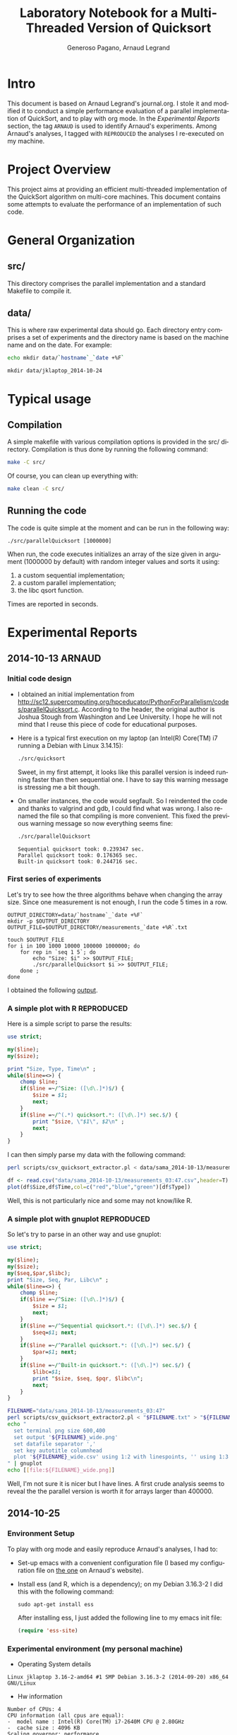 # -*- coding: utf-8 -*-
#+STARTUP: overview indent inlineimages
#+TITLE:       Laboratory Notebook for a Multi-Threaded Version of Quicksort
#+AUTHOR:      Generoso Pagano, Arnaud Legrand
#+LANGUAGE:    en
#+TAGS: ARNAUD(a) REPRODUCED(r)

* Intro
This document is based on Arnaud Legrand's journal.org. I stole it and
modified it to conduct a simple performance evaluation of a parallel
implementation of QuickSort, and to play with org mode. In the
[[Experimental%20Reports][Experimental Reports]] section, the tag =ARNAUD= is used to identify
Arnaud's experiments. Among Arnaud's analyses, I tagged with
=REPRODUCED= the analyses I re-executed on my machine.
* Project Overview
This project aims at providing an efficient multi-threaded
implementation of the QuickSort algorithm on multi-core machines. This
document contains some attempts to evaluate the performance of an
implementation of such code.
* General Organization
** src/
This directory comprises the parallel implementation and a standard
Makefile to compile it.
** data/
This is where raw experimental data should go. Each directory entry
comprises a set of experiments and the directory name is based on the
machine name and on the date. For example:
#+begin_src sh :results output :exports both 
echo mkdir data/`hostname`_`date +%F`
#+end_src

#+RESULTS:
: mkdir data/jklaptop_2014-10-24

* Typical usage
** Compilation
A simple makefile with various compilation options is provided in the
src/ directory. Compilation is thus done by running the following command:
#+begin_src sh :results output 
make -C src/
#+end_src

#+RESULTS:
: make: Entering directory '/home/generoso/Dropbox/work/R_course/M2R-ParallelQuicksort/src'
: cc   -g -Wall -Wshadow -Wcast-align -Waggregate-return -Wmissing-prototypes -Wmissing-declarations -Wstrict-prototypes -Wmissing-prototypes -Wmissing-declarations -Wmissing-noreturn -Wpointer-arith -Wwrite-strings -finline-functions -O0 -pthread -lrt -std=c99  -c -o parallelQuicksort.o parallelQuicksort.c
: cc   -g -Wall -Wshadow -Wcast-align -Waggregate-return -Wmissing-prototypes -Wmissing-declarations -Wstrict-prototypes -Wmissing-prototypes -Wmissing-declarations -Wmissing-noreturn -Wpointer-arith -Wwrite-strings -finline-functions -O0 -pthread -lrt -std=c99  parallelQuicksort.o  -o parallelQuicksort 
: make: Leaving directory '/home/generoso/Dropbox/work/R_course/M2R-ParallelQuicksort/src'

Of course, you can clean up everything with:
#+begin_src sh :results output 
make clean -C src/
#+end_src

#+RESULTS:
: make: Entering directory '/home/generoso/Dropbox/work/R_course/M2R-ParallelQuicksort/src'
: rm -f parallelQuicksort *.o *~
: make: Leaving directory '/home/generoso/Dropbox/work/R_course/M2R-ParallelQuicksort/src'

** Running the code
The code is quite simple at the moment and can be run in the following way:
#+begin_src
./src/parallelQuicksort [1000000]
#+end_src
When run, the code executes initializes an array of the size given in
argument (1000000 by default) with random integer values and sorts it
using:
1. a custom sequential implementation;
2. a custom parallel implementation;
3. the libc qsort function.
Times are reported in seconds.

* Experimental Reports
** 2014-10-13                                                       :ARNAUD:
*** Initial code design
- I obtained an initial implementation from
  http://sc12.supercomputing.org/hpceducator/PythonForParallelism/codes/parallelQuicksort.c.
  According to the header, the original author is Joshua Stough from
  Washington and Lee University. I hope he will not mind that I reuse
  this piece of code for educational purposes.
- Here is a typical first execution on my laptop (an Intel(R) Core(TM)
  i7 running a Debian with Linux 3.14.15):
  #+begin_src sh :results output :exports both 
    ./src/quicksort
  #+end_src

  #+RESULTS:

  Sweet, in my first attempt, it looks like this parallel version is
  indeed running faster than then sequential one. I have to say this
  warning message is stressing me a bit though.
- On smaller instances, the code would segfault. So I reindented the
  code and thanks to valgrind and gdb, I could find what was wrong. I
  also renamed the file so that compiling is more convenient. This
  fixed the previous warning message so now everything seems fine:
  #+begin_src sh :results output :exports both 
    ./src/parallelQuicksort
  #+end_src

  #+RESULTS:
  : Sequential quicksort took: 0.239347 sec.
  : Parallel quicksort took: 0.176365 sec.
  : Built-in quicksort took: 0.244716 sec.

*** First series of experiments
Let's try to see how the three algorithms behave when changing the 
array size. Since one measurement is not enough, I run the code 5
times in a row.
#+begin_src sh foo :results output :exports both :tangle scripts/run_benchmarking.sh
  OUTPUT_DIRECTORY=data/`hostname`_`date +%F`
  mkdir -p $OUTPUT_DIRECTORY
  OUTPUT_FILE=$OUTPUT_DIRECTORY/measurements_`date +%R`.txt

  touch $OUTPUT_FILE
  for i in 100 1000 10000 100000 1000000; do
      for rep in `seq 1 5`; do
          echo "Size: $i" >> $OUTPUT_FILE;
          ./src/parallelQuicksort $i >> $OUTPUT_FILE;
      done ;
  done
#+end_src
I obtained the following [[file:data/sama_2014-10-13/measurements_03:47.txt][output]].

*** A simple plot with R                                       :REPRODUCED:
Here is a simple script to parse the results:
#+begin_src perl :results output raw :exports both :tangle scripts/csv_quicksort_extractor.pl
  use strict;

  my($line);
  my($size);

  print "Size, Type, Time\n" ;
  while($line=<>) {
      chomp $line;
      if($line =~/^Size: ([\d\.]*)$/) {
          $size = $1;
          next;
      } 
      if($line =~/^(.*) quicksort.*: ([\d\.]*) sec.$/) {
          print "$size, \"$1\", $2\n" ;
          next;
      } 
  }
#+end_src

I can then simply parse my data with the following command:

#+begin_src sh :results output :exports both 
perl scripts/csv_quicksort_extractor.pl < data/sama_2014-10-13/measurements_03\:47.txt > data/sama_2014-10-13/measurements_03\:47.csv
#+end_src

#+RESULTS:

#+begin_src R :results output graphics :file data/sama_2014-10-13/measurements_03:47.png :exports both :width 600 :height 400 :session
  df <- read.csv("data/sama_2014-10-13/measurements_03:47.csv",header=T)
  plot(df$Size,df$Time,col=c("red","blue","green")[df$Type])
#+end_src

#+RESULTS:
[[file:data/sama_2014-10-13/measurements_03:47.png]]

Well, this is not particularly nice and some may not know/like R.
*** A simple plot with gnuplot                                 :REPRODUCED:
So let's try to parse in an other way and use gnuplot:

#+begin_src perl :results output raw :exports both :tangle scripts/csv_quicksort_extractor2.pl
  use strict;

  my($line);
  my($size);
  my($seq,$par,$libc);
  print "Size, Seq, Par, Libc\n" ;
  while($line=<>) {
      chomp $line;
      if($line =~/^Size: ([\d\.]*)$/) {
          $size = $1;
          next;
      } 
      if($line =~/^Sequential quicksort.*: ([\d\.]*) sec.$/) {
          $seq=$1; next;
      } 
      if($line =~/^Parallel quicksort.*: ([\d\.]*) sec.$/) {
          $par=$1; next;
      } 
      if($line =~/^Built-in quicksort.*: ([\d\.]*) sec.$/) {
          $libc=$1; 
          print "$size, $seq, $pqr, $libc\n";
          next;
      }
  }
#+end_src

#+begin_src sh :results output raw :exports both 
  FILENAME="data/sama_2014-10-13/measurements_03:47"
  perl scripts/csv_quicksort_extractor2.pl < "$FILENAME.txt" > "${FILENAME}_wide.csv"
  echo "
    set terminal png size 600,400 
    set output '${FILENAME}_wide.png'
    set datafile separator ','
    set key autotitle columnhead
    plot '${FILENAME}_wide.csv' using 1:2 with linespoints, '' using 1:3 with linespoints, '' using 1:4 with linespoints
  " | gnuplot
  echo [[file:${FILENAME}_wide.png]]
#+end_src

#+RESULTS:
[[file:data/sama_2014-10-13/measurements_03:47_wide.png]]

Well, I'm not sure it is nicer but I have lines. A first crude
analysis seems to reveal the the parallel version is worth it for
arrays larger than 400000.
** 2014-10-25
*** Environment Setup
To play with org mode and easily reproduce Arnaud's analyses, I had to:
- Set-up emacs with a convenient configuration file (I based my configuration file on [[http://mescal.imag.fr/membres/arnaud.legrand/misc/init.org][the one]] on Arnaud's website).
- Install ess (and R, which is a dependency); on my Debian 3.16.3-2 I
  did this with the following command:
  #+BEGIN_SRC 
  sudo apt-get install ess 
  #+END_SRC
  After installing ess, I just added the following line to my emacs
  init file:
  #+begin_src emacs-lisp
  (require 'ess-site)
  #+end_src
*** Experimental environment (my personal machine)
- Operating System details
#+begin_src sh :results output :exports results
uname -a
#+end_src

#+RESULTS:
: Linux jklaptop 3.16-2-amd64 #1 SMP Debian 3.16.3-2 (2014-09-20) x86_64 GNU/Linux
- Hw information
#+begin_src sh :results output :exports results
echo "Number of CPUs: "`cat /proc/cpuinfo | grep "model name" | wc -l`
echo "CPU information (all cpus are equal):"
echo "- " `cat /proc/cpuinfo | grep "model name" | tail -n 1`
echo "- " `cat /proc/cpuinfo | grep "cache size" | tail -n 1`
echo "Scaling governor: "`cat /sys/devices/system/cpu/cpu0/cpufreq/scaling_governor`
echo "RAM: "`cat /proc/meminfo | grep "MemTotal" | awk '{print $2 " " $3}'` 
#+end_src

#+RESULTS:
: Number of CPUs: 4
: CPU information (all cpus are equal):
: -  model name : Intel(R) Core(TM) i7-2640M CPU @ 2.80GHz
: -  cache size : 4096 KB
: Scaling governor: performance
: RAM: 6040504 kB

*** First series of experiments
I run my first series of experiments varying the array size and
running 30 repetitions for each size.

#+begin_src sh :exports both :tangle scripts/bench_1.sh
  OUTPUT_DIRECTORY=data/`hostname`_`date +%F`
  mkdir -p $OUTPUT_DIRECTORY
  OUTPUT_FILE=$OUTPUT_DIRECTORY/measurements_`date +%R`.txt

  touch $OUTPUT_FILE
  for i in 100 1000 10000 100000 1000000; do
      for rep in `seq 1 30`; do
          echo "Size: $i" >> $OUTPUT_FILE;
          ./src/parallelQuicksort $i >> $OUTPUT_FILE;
      done ;
  done
  echo "finish"
#+end_src

#+RESULTS:
: finish

I obtained the following [[file:data/jklaptop_2014-10-25/measurements_21:13.txt][output]]. 
*** Analysis with R
I reuse Arnaud's perl script to parse the output into a csv format
that is easily readable using R.

#+begin_src sh :results output :exports both 
  FILENAME="data/jklaptop_2014-10-25/measurements_21:13"
  perl scripts/csv_quicksort_extractor.pl < "$FILENAME.txt" > "$FILENAME.csv"
#+end_src

#+RESULTS:

#+begin_src R :results output graphics :file data/jklaptop_2014-10-25/measurements_21:13.png :exports both :width 600 :height 400 
library("data.table")
library("ggplot2")
# create a summary: Size, Type, Mean, Error  
dt <- data.table(read.csv("data/jklaptop_2014-10-25/measurements_21:13.csv"))
setkey(dt, Size, Type)
results = dt[,.(mean=mean(Time), sd=sd(Time), n=NROW(Time)), by="Size,Type"]
summary = data.frame(results[,.(Size, Type, mean, error = qnorm(0.975)*sd/sqrt(n))])
# plot
ggplot(summary, aes(x=Size, y=mean, colour=Type)) + 
    geom_errorbar(aes(ymin=mean-error, ymax=mean+error), width=.1) +
    geom_line() +
    geom_point() +
    scale_y_continuous(name="Time (s)") +
    scale_x_continuous(name="Array size")
#+end_src

#+RESULTS:
[[file:data/jklaptop_2014-10-25/measurements_21:13.png]]

Somewhere between 100000 and 1000000, the parallel version is
better. I want to do more experiments to see with better percision
when the parallel version of the algorithm actually becomes better.
** 2014-10-26
*** New series of experiments on my personal machine

I want to cover the region between 100k and 1M in this new experiments.
Then I'll combine the data with my previous results.

#+begin_src sh :exports both :tangle scripts/bench_2.sh
  OUTPUT_DIRECTORY=data/`hostname`_`date +%F`
  mkdir -p $OUTPUT_DIRECTORY
  OUTPUT_FILE=$OUTPUT_DIRECTORY/measurements_`date +%R`.txt

  touch $OUTPUT_FILE
  for i in 250000 500000 750000; do
      for rep in `seq 1 30`; do
          echo "Size: $i" >> $OUTPUT_FILE;
          ./src/parallelQuicksort $i >> $OUTPUT_FILE;
      done ;
  done
  echo "finish"
#+end_src

#+RESULTS:

*** New analysis with R

#+begin_src sh :results output :exports both 
  FILENAME="data/jklaptop_2014-10-26/measurements_19:59"
  perl scripts/csv_quicksort_extractor.pl < "$FILENAME.txt" > "$FILENAME.csv"
  cat "data/jklaptop_2014-10-25/measurements_21:13.csv" | grep -v "Size" >> "$FILENAME.csv"
#+end_src

#+RESULTS:

#+begin_src R :results output graphics :file data/jklaptop_2014-10-26/measurements_19:59.png :exports both :width 600 :height 400 
library("data.table")
library("ggplot2")
# create a summary: Size, Type, Mean, Error  
dt <- data.table(read.csv("data/jklaptop_2014-10-26/measurements_19:59.csv"))
setkey(dt, Size, Type)
results = dt[,.(mean=mean(Time), sd=sd(Time), n=NROW(Time)), by="Size,Type"]
summary = data.frame(results[,.(Size, Type, mean, error = qnorm(0.975)*sd/sqrt(n))])
# plot
ggplot(summary, aes(x=Size, y=mean, colour=Type)) + 
    geom_errorbar(aes(ymin=mean-error, ymax=mean+error), width=.1) +
    geom_line() +
    geom_point() +
    scale_y_continuous(name="Time (s)") +
    scale_x_continuous(name="Array size")
#+end_src

#+RESULTS:
[[file:data/jklaptop_2014-10-26/measurements_19:59.png]]

This analysis seems to reveal that, after 300k elements, the parallel
version of the quicksort starts to be better than the other versions.
By the way, the confidence intervals are quite big, so only after 750k
elements the parallel version actually shows a real gain.
